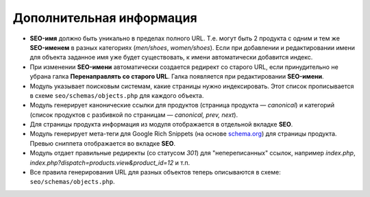 *************************
Дополнительная информация
*************************

* **SEO-имя** должно быть уникально в пределах полного URL. Т.е. могут быть 2 продукта с одним и тем же **SEO-именем** в разных категориях (*men/shoes*, *women/shoes*). Если при добавлении и редактировании имени для объекта заданное имя уже будет существовать, к имени автоматически добавится индекс.

* При изменении **SEO-имени** автоматически создается редирект со старого URL, если принудительно не убрана галка **Перенаправлять со старого URL**. Галка появляется при редактировании **SEO-имени**.

* Модуль указывает поисковым системам, какие страницы нужно индексировать. Этот список прописывается в схеме ``seo/schemas/objects.php`` для каждого объекта.

* Модуль генерирует канонические ссылки для продуктов (страница продукта — *canonical*) и категорий (список продуктов с разбивкой по страницам — *canonical, prev, next*).

* Для страницы продукта информация из модуля отображается в отдельной вкладке **SEO**.

* Модуль генерирует мета-теги для Google Rich Snippets (на основе `schema.org <http://schema.org/>`_) для страницы продукта. Превью сниппета отображается во вкладке **SEO**.

* Модуль отдает правильные редиректы (со статусом *301*) для "непереписанных" ссылок, например *index.php*, *index.php?dispatch=products.view&product_id=12* и т.п.

* Все правила генерирования URL для разных объектов теперь описываются в схеме: ``seo/schemas/objects.php``.
